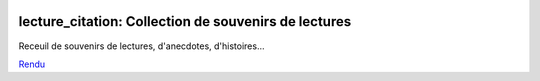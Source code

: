 
.. image:: https://github.com/sdpython/lecture_citation/actions/workflows/documentation.yml/badge.svg
    :target: https://github.com/sdpython/lecture_citation/actions/workflows/documentation.yml

.. image:: https://img.shields.io/badge/license-MIT-blue.svg
    :alt: MIT License
    :target: http://opensource.org/licenses/MIT

.. image:: https://codecov.io/github/sdpython/lecture_citation/coverage.svg?branch=main
    :target: https://codecov.io/github/sdpython/lecture_citation?branch=main

.. image:: http://img.shields.io/github/issues/sdpython/lecture_citation.svg
    :alt: GitHub Issues
    :target: https://github.com/sdpython/lecture_citation/issues

.. image:: https://img.shields.io/github/repo-size/sdpython/lecture_citation
    :target: https://github.com/sdpython/lecture_citation/
    :alt: size

.. _l-README:

lecture_citation: Collection de souvenirs de lectures
=====================================================

Receuil de souvenirs de lectures, d'anecdotes, d'histoires...

`Rendu <https://sdpython.github.io/doc/lecture_citation/dev/>`_
